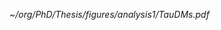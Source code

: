 <<sec:legacy_triggers>>

#+NAME: fig:tau_decay_modes
#+CAPTION: Illustration of the six combinations of the decay modes of two tau leptons. The thick black region corresponds to the channels considered in the analysis and included in the final limits. The dashed square indicates that the \mumu{} channel is not used to extract the limits, but is considered both for defining a \ac{DY}-enriched \ac{CR} and for deriving the $\metnomu$ trigger \acp{SF}. The remaining decay channels amount to only \SI{\sim 9}{\percent} of the $\tau\tau$ branching ratio, being dominated by \ac{DY} and/or $\ttbar$, and therefore do not contribute significantly to the final sensitivity.
#+BEGIN_figure
#+ATTR_LATEX: :width .8\textwidth :center
[[~/org/PhD/Thesis/figures/analysis1/TauDMs.pdf]]
#+END_figure
